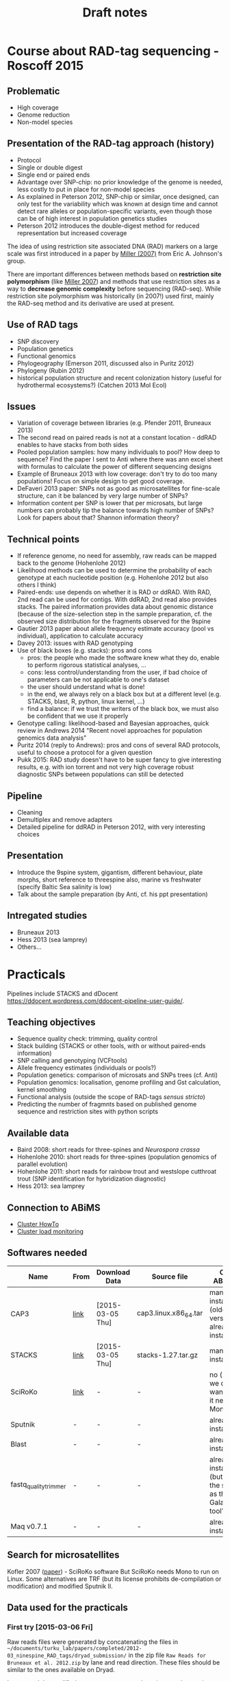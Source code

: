 #+Title: Draft notes
#+Summary: draftNotes
#+URL: draft-notes.html
#+Save_as: draft-notes.html
#+Sortorder: 030
#+Slug: draftNotes
#+Status: hidden
#+OPTIONS: html-postamble:nil

* Course about RAD-tag sequencing - Roscoff 2015

** Problematic
- High coverage
- Genome reduction
- Non-model species

** Presentation of the RAD-tag approach (history)
- Protocol
- Single or double digest
- Single end or paired ends
- Advantage over SNP-chip: no prior knowledge of the genome is needed, less
  costly to put in place for non-model species
- As explained in Peterson 2012, SNP-chip or similar, once designed, can only
  test for the variability which was known at design time and cannot detect
  rare alleles or population-specific variants, even though those can be of
  high interest in population genetics studies
- Peterson 2012 introduces the double-digest method for reduced representation
  but increased coverage

The idea of using restriction site associated DNA (RAD) markers on a large
scale was first introduced in a paper by [[http://genome.cshlp.org/content/17/2/240.long][Miller (2007)]] from Eric
A. Johnson's group.

There are important differences between methods based on *restriction site
polymorphism* (like [[http://genome.cshlp.org/content/17/2/240.long][Miller 2007]]) and methods that use restriction sites as a
way to *decrease genomic complexity* before sequencing (RAD-seq). While
restriction site polymorphism was historically (in 2007!) used first, mainly
the RAD-seq method and its derivative are used at present.

** Use of RAD tags
- SNP discovery
- Population genetics
- Functional genomics
- Phylogeography (Emerson 2011, discussed also in Puritz 2012)
- Phylogeny (Rubin 2012)
- historical population structure and recent colonization history (useful for
  hydrothermal ecosystems?) (Catchen 2013 Mol Ecol)
** Issues
- Variation of coverage between libraries (e.g. Pfender 2011, Bruneaux 2013)
- The second read on paired reads is not at a constant location - ddRAD enables
  to have stacks from both sides
- Pooled population samples: how many individuals to pool? How deep to
  sequence? Find the paper I sent to Anti where there was ann excel sheet with
  formulas to calculate the power of different sequencing designs
- Example of Bruneaux 2013 with low coverage: don't try to do too many
  populations! Focus on simple design to get good coverage.
- DeFaveri 2013 paper: SNPs not as good as microsatellites for fine-scale
  structure, can it be balanced by very large number of SNPs?
- Information content per SNP is lower that per microsats, but large numbers
  can probably tip the balance towards high number of SNPs? Look for papers
  about that? Shannon information theory?
** Technical points
- If reference genome, no need for assembly, raw reads can be mapped back to
  the genome (Hohenlohe 2012)
- Likelihood methods can be used to determine the probability of each genotype
  at each nucleotide position (e.g. Hohenlohe 2012 but also others I think)
- Paired-ends: use depends on whether it is RAD or ddRAD. With RAD, 2nd read
  can be used for contigs. With ddRAD, 2nd read also provides stacks. The
  paired information provides data about genomic distance (because of the
  size-selection step in the sample preparation, cf. the observed size
  distribution for the fragments observed for the 9spine
- Gautier 2013 paper about allele frequency estimate accuracy (pool vs
  individual), application to calculate accuracy
- Davey 2013: issues with RAD genotyping
- Use of black boxes (e.g. stacks): pros and cons
  - pros: the people who made the software knew what they do, enable to perform
    rigorous statistical analyses, ...
  - cons: less control/understanding from the user, if bad choice of parameters
    can be not applicable to one's dataset
  - the user should understand what is done!
  - in the end, we always rely on a black box but at a different level
    (e.g. STACKS, blast, R, python, linux kernel, ...)
  - find a balance: if we trust the writers of the black box, we must also be
    confident that we use it properly
- Genotype calling: likelihood-based and Bayesian approaches, quick review in
  Andrews 2014 "Recent novel approaches for population genomics data analysis"
- Puritz 2014 (reply to Andrews): pros and cons of several RAD protocols,
  useful to choose a protocol for a given question
- Pukk 2015: RAD study doesn't have to be super fancy to give interesting
  results, e.g. with ion torrent and not very high coverage robust diagnostic
  SNPs between populations can still be detected
** Pipeline
- Cleaning
- Demultiplex and remove adapters
- Detailed pipeline for ddRAD in Peterson 2012, with very interesting choices
** Presentation
- Introduce the 9spine system, gigantism, different behaviour, plate morphs,
  short reference to threespine also, marine vs freshwater (specify Baltic Sea
  salinity is low)
- Talk about the sample preparation (by Anti, cf. his ppt presentation)
** Intregated studies
- Bruneaux 2013
- Hess 2013 (sea lamprey)
- Others...

* Practicals

Pipelines include STACKS and dDocent
https://ddocent.wordpress.com/ddocent-pipeline-user-guide/.

** Teaching objectives
- Sequence quality check: trimming, quality control
- Stack building (STACKS or other tools, with or without paired-ends
  information)
- SNP calling and genotyping (VCFtools)
- Allele frequency estimates (individuals or pools?)
- Population genetics: comparison of microsats and SNPs trees (cf. Anti)
- Population genomics: localisation, genome profiling and Gst calculation,
  kernel smoothing
- Functional analysis (outside the scope of RAD-tags /sensus stricto/)
- Predicting the number of fragmnts based on published genome sequence and
  restriction sites with python scripts

** Available data
- Baird 2008: short reads for three-spines and /Neurospora crassa/
- Hohenlohe 2010: short reads for three-spines (population genomics of parallel
  evolution)
- Hohenlohe 2011: short reads for rainbow trout and westslope cutthroat trout
  (SNP identification for hybridization diagnostic)
- Hess 2013: sea lamprey

** Connection to ABiMS
- [[http://abims.sb-roscoff.fr/resources/cluster/howto][Cluster HowTo]]
- [[http://application.sb-roscoff.fr/ganglia/][Cluster load monitoring]]

** Softwares needed

| Name                  | From | Download Data    | Source file           | On ABiMS                                                   | Role                      |
|-----------------------+------+------------------+-----------------------+------------------------------------------------------------+---------------------------|
| CAP3                  | [[http://seq.cs.iastate.edu/cap3.html][link]] | [2015-03-05 Thu] | cap3.linux.x86_64.tar | manual install (older version already installed)           | (raw) reads assembly      |
| STACKS                | [[http://creskolab.uoregon.edu/stacks/][link]] | [2015-03-05 Thu] | stacks-1.27.tar.gz    | manual install                                             | Complete RAD pipeline     |
| SciRoKo               | [[http://kofler.or.at/bioinformatics/SciRoKo/Download.html][link]] | -                | -                     | no (but we don't want, as it needs Mono)                   | Detect repeats            |
| Sputnik               | -    | -                | -                     | already installed                                          | Detect repeats            |
| Blast                 | -    | -                | -                     | already installed                                          | Mapping                   |
| fastq_quality_trimmer | -    | -                | -                     | already installed (but is it the same as the Galaxy tool?) | Quality trimming of reads |
| Maq v0.7.1            | -    | -                | -                     | already installed                                          | Variant calling           |
  
** Search for microsatellites

Kofler 2007 ([[http://bioinformatics.oxfordjournals.org/content/23/13/1683.full#T1][paper]]) - SciRoKo software But SciRoKo needs Mono to run on Linux.
Some alternatives are TRF (but its license prohibits de-compilation or
modification) and modified Sputnik II.

** Data used for the practicals

*** First try [2015-03-06 Fri]

Raw reads files were generated by concatenating the files in
=~/documents/turku_lab/papers/completed/2012-03_ninespine_RAD_tags/dryad_submission/=
in the zip file =Raw Reads for Bruneaux et al. 2012.zip= by lane and read
direction. These files should be similar to the ones available on Dryad.

I generated the modified =s_5_2_sequence.fastq= by using a python script
(=generate_barcode_restriction_site_noise.py=) which would randomly replace the
first 6 nucleotide of each sequence by one of "A", "T", "G", "C", "" with a
probability of 0.001 (output to =s_5_2_sequence.lowQual.fastq=).

*** Data from Dryad [2015-03-07 Sat]

The zip files were downloaded from the Dryad archive related to Bruneaux et
al. 2013.

They were unzipped and merged to obtain one file per lane per read sense.

* Important people and groups

** Three central groups

To the best of my knowledge, there are three groups which are involved in the
origin of the RAD tags method and which have produced a lot of the initial
papers. They are also producing a lot of the software that can be used for RAD
data analysis. The groups are:
- Eric A. Johnson's group (Institute of Molecular Biology, U. Oregon): [[http://molbio.uoregon.edu/johnson/][link]]
- William A. Cresko's group (Institute of Ecology and Evolution, U. Oregon):
  [[http://creskolab.uoregon.edu/][link]]. The Cresko lab is responsible for the [[http://creskolab.uoregon.edu/stacks/][Stacks]] pipeline that can be used
  to analyse RAD data.
- Paul A. Hohenlohe (Depts of Biological Science and Statistics, U. Idaho):
  [[http://webpages.uidaho.edu/hohenlohe/index.html][link]]. They also have some software and their news page has some interesting
  information about what's going on with RAD.

** People
- Miller Michael R.
- Johnson Eric A.
- Cresko William A.
- Baird Nathan A.
- Catchen Julian M.

* Other interesting papers

- Hohenlohe 2010, "Using population genomics to detect selection in natural
  populations: key concepts and methodological considerations" ([[http://www.ncbi.nlm.nih.gov/pmc/articles/PMC3016716/][link]]).
- Ellengren 2014, "Genome sequencing and population genomics in non-model
  organisms" ([[http://www.sciencedirect.com/science/article/pii/S0169534713002310][link]])

